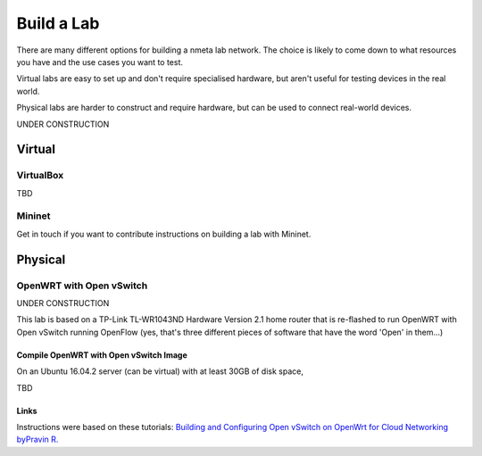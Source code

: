 ###########
Build a Lab
###########

There are many different options for building a nmeta lab network. The
choice is likely to come down to what resources you have and the use cases
you want to test.

Virtual labs are easy to set up and don't require specialised hardware,
but aren't useful for testing devices in the real world.

Physical labs are harder to construct and require hardware, but can be
used to connect real-world devices.

UNDER CONSTRUCTION

********
Virtual
********

VirtualBox
==========

TBD

Mininet
=======

Get in touch if you want to contribute instructions on building a lab with
Mininet.


********
Physical
********

OpenWRT with Open vSwitch
=========================

UNDER CONSTRUCTION

This lab is based on a TP-Link TL-WR1043ND Hardware Version 2.1 home router
that is re-flashed to run OpenWRT with Open vSwitch running OpenFlow (yes, that's
three different pieces of software that have the word 'Open' in them...)

Compile OpenWRT with Open vSwitch Image
---------------------------------------

On an Ubuntu 16.04.2 server (can be virtual) with at least 30GB of disk space,


TBD


Links
-----

Instructions were based on these tutorials:
`Building and Configuring Open vSwitch on OpenWrt for Cloud Networking byPravin R. <http://www.zymr.com/building-and-configuring-open-vswitch-on-openwrt-for-cloud-networking/>`_
 
